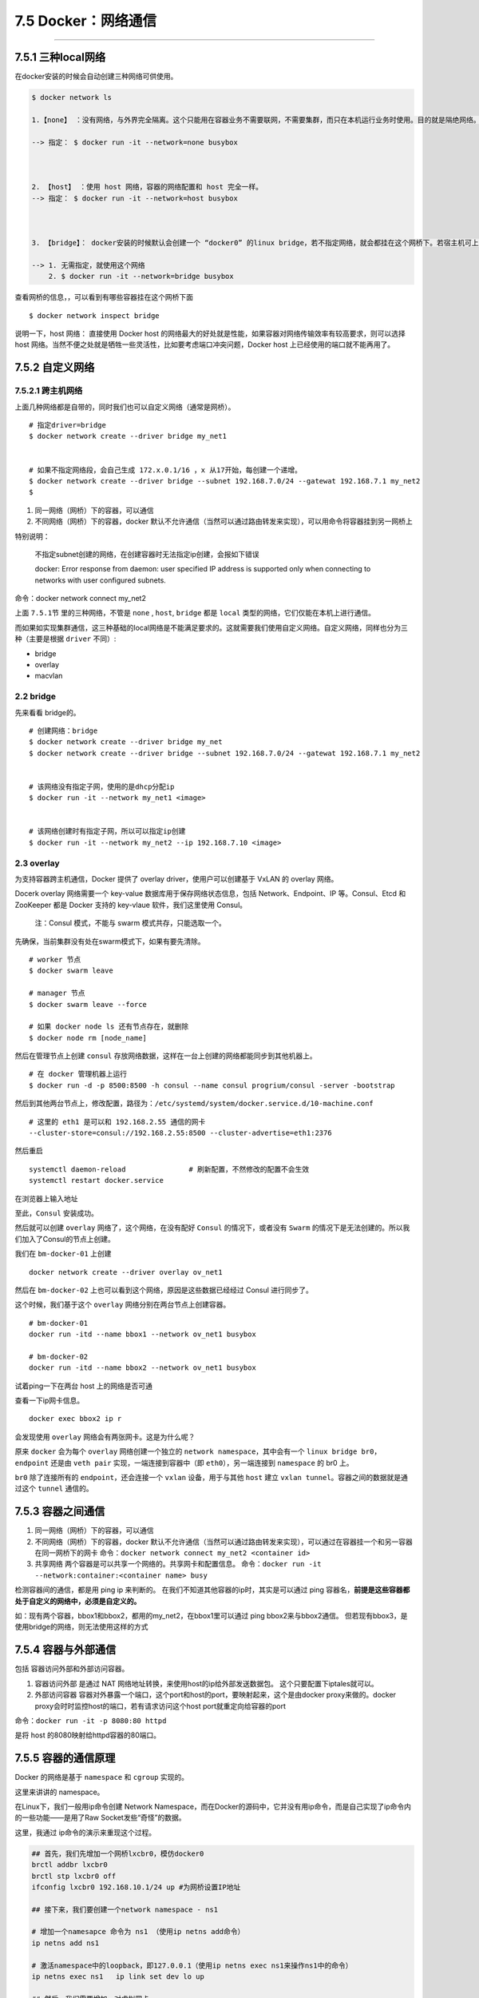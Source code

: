 7.5 Docker：网络通信
====================

--------------

7.5.1 三种local网络
-------------------

在docker安装的时候会自动创建三种网络可供使用。

.. code:: shell

   $ docker network ls

   1.【none】 ：没有网络，与外界完全隔离。这个只能用在容器业务不需要联网，不需要集群，而只在本机运行业务时使用。目的就是隔绝网络。

   --> 指定： $ docker run -it --network=none busybox


      
   2. 【host】 ：使用 host 网络，容器的网络配置和 host 完全一样。
   --> 指定： $ docker run -it --network=host busybox



   3. 【bridge】： docker安装的时候默认会创建一个 “docker0” 的linux bridge，若不指定网络，就会都挂在这个网桥下。若宿主机可上网，用这个网络创建的容器也可以上网。

   --> 1. 无需指定，就使用这个网络
       2. $ docker run -it --network=bridge busybox

查看网桥的信息，，可以看到有哪些容器挂在这个网桥下面

::

   $ docker network inspect bridge

说明一下，host 网络： 直接使用 Docker host
的网络最大的好处就是性能，如果容器对网络传输效率有较高要求，则可以选择
host
网络。当然不便之处就是牺牲一些灵活性，比如要考虑端口冲突问题，Docker
host 上已经使用的端口就不能再用了。

7.5.2 自定义网络
----------------

7.5.2.1 跨主机网络
~~~~~~~~~~~~~~~~~~

上面几种网络都是自带的，同时我们也可以自定义网络（通常是网桥）。

::

   # 指定driver=bridge 
   $ docker network create --driver bridge my_net1  


   # 如果不指定网络段，会自己生成 172.x.0.1/16 ，x 从17开始，每创建一个递增。
   $ docker network create --driver bridge --subnet 192.168.7.0/24 --gatewat 192.168.7.1 my_net2
   $ 

1. 同一网络（网桥）下的容器，可以通信
2. 不同网络（网桥）下的容器，docker
   默认不允许通信（当然可以通过路由转发来实现），可以用命令将容器挂到另一网桥上

特别说明：

   不指定subnet创建的网络，在创建容器时无法指定ip创建，会报如下错误

   docker: Error response from daemon: user specified IP address is
   supported only when connecting to networks with user configured
   subnets.

命令：docker network connect my_net2

上面 ``7.5.1节`` 里的三种网络，不管是 ``none`` , ``host``, ``bridge``
都是 ``local`` 类型的网络，它们仅能在本机上进行通信。

而如果如实现集群通信，这三种基础的local网络是不能满足要求的。这就需要我们使用自定义网络。自定义网络，同样也分为三种（主要是根据
``driver`` 不同）:

-  bridge
-  overlay
-  macvlan

2.2 bridge
~~~~~~~~~~

先来看看 bridge的。

::

   # 创建网络：bridge
   $ docker network create --driver bridge my_net
   $ docker network create --driver bridge --subnet 192.168.7.0/24 --gatewat 192.168.7.1 my_net2


   # 该网络没有指定子网，使用的是dhcp分配ip
   $ docker run -it --network my_net1 <image>   


   # 该网络创建时有指定子网，所以可以指定ip创建
   $ docker run -it --network my_net2 --ip 192.168.7.10 <image>

2.3 overlay
~~~~~~~~~~~

为支持容器跨主机通信，Docker 提供了 overlay driver，使用户可以创建基于
VxLAN 的 overlay 网络。

Docerk overlay 网络需要一个 key-value 数据库用于保存网络状态信息，包括
Network、Endpoint、IP 等。Consul、Etcd 和 ZooKeeper 都是 Docker 支持的
key-vlaue 软件，我们这里使用 Consul。

   注：Consul 模式，不能与 swarm 模式共存，只能选取一个。

先确保，当前集群没有处在swarm模式下，如果有要先清除。

::

   # worker 节点
   $ docker swarm leave

   # manager 节点
   $ docker swarm leave --force

   # 如果 docker node ls 还有节点存在，就删除
   $ docker node rm [node_name]

然后在管理节点上创建 ``consul``
存放网络数据，这样在一台上创建的网络都能同步到其他机器上。

::

   # 在 docker 管理机器上运行
   $ docker run -d -p 8500:8500 -h consul --name consul progrium/consul -server -bootstrap

然后到其他两台节点上，修改配置，路径为：\ ``/etc/systemd/system/docker.service.d/10-machine.conf``

::

   # 这里的 eth1 是可以和 192.168.2.55 通信的网卡
   --cluster-store=consul://192.168.2.55:8500 --cluster-advertise=eth1:2376

|image0|

然后重启

::

   systemctl daemon-reload               # 刷新配置，不然修改的配置不会生效
   systemctl restart docker.service

在浏览器上输入地址 |image1|

至此，\ ``Consul`` 安装成功。

然后就可以创建 ``overlay`` 网络了，这个网络，在没有配好 ``Consul``
的情况下，或者没有 ``Swarm``
的情况下是无法创建的。所以我们加入了Consul的节点上创建。

我们在 ``bm-docker-01`` 上创建

::

   docker network create --driver overlay ov_net1

然后在 ``bm-docker-02`` 上也可以看到这个网络，原因是这些数据已经经过
Consul 进行同步了。

这个时候，我们基于这个 ``overlay`` 网络分别在两台节点上创建容器。

::

   # bm-docker-01
   docker run -itd --name bbox1 --network ov_net1 busybox

   # bm-docker-02
   docker run -itd --name bbox2 --network ov_net1 busybox

试着ping一下在两台 host 上的网络是否可通 |image2|

查看一下ip网卡信息。

::

   docker exec bbox2 ip r

|image3|

会发现使用 ``overlay`` 网络会有两张网卡。这是为什么呢？

原来 ``docker`` 会为每个 ``overlay`` 网络创建一个独立的
``network namespace``\ ，其中会有一个
``linux bridge br0``\ ，\ ``endpoint`` 还是由 ``veth pair``
实现，一端连接到容器中（即 ``eth0``\ ），另一端连接到 ``namespace`` 的
br0 上。

``br0`` 除了连接所有的 ``endpoint``\ ，还会连接一个 ``vxlan``
设备，用于与其他 ``host`` 建立
``vxlan tunnel``\ 。容器之间的数据就是通过这个 ``tunnel`` 通信的。

7.5.3 容器之间通信
------------------

1. 同一网络（网桥）下的容器，可以通信
2. 不同网络（网桥）下的容器，docker
   默认不允许通信（当然可以通过路由转发来实现），可以通过在容器挂一个和另一容器在同一网桥下的网卡
   命令：\ ``docker network connect my_net2 <container id>``
3. 共享网络 两个容器是可以共享一个网络的。共享网卡和配置信息。
   命令：\ ``docker run -it --network:container:<container name> busy``

检测容器间的通信，都是用 ping ip 来判断的。
在我们不知道其他容器的ip时，其实是可以通过 ping
容器名，\ **前提是这些容器都处于自定义的网络中，必须是自定义的。**

如：现有两个容器，bbox1和bbox2，都用的my_net2，在bbox1里可以通过 ping
bbox2来与bbox2通信。
但若现有bbox3，是使用bridge的网络，则无法使用这样的方式

7.5.4 容器与外部通信
--------------------

包括 ``容器访问外部``\ 和\ ``外部访问容器``\ 。

1. 容器访问外部 是通过 NAT
   网络地址转换，来使用host的ip给外部发送数据包。
   这个只要配置下iptales就可以。

2. 外部访问容器
   容器对外暴露一个端口，这个port和host的port，要映射起来，这个是由docker
   proxy来做的。docker proxy会时时监控host的端口，若有请求访问这个host
   port就重定向给容器的port

命令：\ ``docker run -it -p 8080:80 httpd``

是将 host 的8080映射给httpd容器的80端口。

7.5.5 容器的通信原理
--------------------

Docker 的网络是基于 ``namespace`` 和 ``cgroup`` 实现的。

这里来讲讲的 namespace。

在Linux下，我们一般用ip命令创建 Network
Namespace，而在Docker的源码中，它并没有用ip命令，而是自己实现了ip命令内的一些功能——是用了Raw
Socket发些“奇怪”的数据。

这里，我通过 ip命令的演示来重现这个过程。

.. code:: shell

   ## 首先，我们先增加一个网桥lxcbr0，模仿docker0
   brctl addbr lxcbr0
   brctl stp lxcbr0 off
   ifconfig lxcbr0 192.168.10.1/24 up #为网桥设置IP地址
    
   ## 接下来，我们要创建一个network namespace - ns1
    
   # 增加一个namesapce 命令为 ns1 （使用ip netns add命令）
   ip netns add ns1 
    
   # 激活namespace中的loopback，即127.0.0.1（使用ip netns exec ns1来操作ns1中的命令）
   ip netns exec ns1   ip link set dev lo up 
    
   ## 然后，我们需要增加一对虚拟网卡
    
   # 增加一个pair虚拟网卡，注意其中的veth类型，其中一个网卡要按进容器中
   ip link add veth-ns1 type veth peer name lxcbr0.1
    
   # 把 veth-ns1 按到namespace ns1中，这样容器中就会有一个新的网卡了
   ip link set veth-ns1 netns ns1
    
   # 把容器里的 veth-ns1改名为 eth0 （容器外会冲突，容器内就不会了）
   ip netns exec ns1  ip link set dev veth-ns1 name eth0 
    
   # 为容器中的网卡分配一个IP地址，并激活它
   ip netns exec ns1 ifconfig eth0 192.168.10.11/24 up
    
    
   # 上面我们把veth-ns1这个网卡按到了容器中，然后我们要把lxcbr0.1添加上网桥上
   brctl addif lxcbr0 lxcbr0.1
    
   # 为容器增加一个路由规则，让容器可以访问外面的网络
   ip netns exec ns1     ip route add default via 192.168.10.1
    
   # 在/etc/netns下创建network namespce名称为ns1的目录，
   # 然后为这个namespace设置resolv.conf，这样，容器内就可以访问域名了
   mkdir -p /etc/netns/ns1
   echo "nameserver 8.8.8.8" > /etc/netns/ns1/resolv.conf

上面基本上就是docker网络的原理了，只不过，

-  Docker的resolv.conf没有用这样的方式，而是用了\ `上篇中的Mount
   Namesapce的那种方式 <https://coolshell.cn/articles/17010.html>`__
-  另外，docker是用进程的PID来做Network Namespace的名称的。

了解了这些后，你甚至可以为正在运行的docker容器增加一个新的网卡：

.. code:: shell

   `ip link add peerA ``type` `veth peer name peerB ``brctl addif docker0 peerA ``ip link ``set` `peerA up ``ip link ``set` `peerB netns ${container-pid} ``ip netns ``exec` `${container-pid} ip link ``set` `dev peerB name eth1 ``ip netns ``exec` `${container-pid} ip link ``set` `eth1 up ; ``ip netns ``exec` `${container-pid} ip addr add ${ROUTEABLE_IP} dev eth1 ;`

上面的示例是我们为正在运行的docker容器，增加一个eth1的网卡，并给了一个静态的可被外部访问到的IP地址。

这个需要把外部的“物理网卡”配置成混杂模式，这样这个eth1网卡就会向外通过ARP协议发送自己的Mac地址，然后外部的交换机就会把到这个IP地址的包转到“物理网卡”上，因为是混杂模式，所以eth1就能收到相关的数据，一看，是自己的，那么就收到。这样，Docker容器的网络就和外部通了。

当然，无论是Docker的NAT方式，还是混杂模式都会有性能上的问题，NAT不用说了，存在一个转发的开销，混杂模式呢，网卡上收到的负载都会完全交给所有的虚拟网卡上，于是就算一个网卡上没有数据，但也会被其它网卡上的数据所影响。

这两种方式都不够完美，我们知道，真正解决这种网络问题需要使用VLAN技术，于是Google的同学们为Linux内核实现了一个\ `IPVLAN的驱动 <https://lwn.net/Articles/620087/>`__\ ，这基本上就是为Docker量身定制的。

参考文章
--------

-  7.5.5 摘自：\ `DOCKER基础技术：LINUX
   NAMESPACE（下） <https://coolshell.cn/articles/17029.html>`__

--------------

.. figure:: http://image.python-online.cn/20191117155836.png
   :alt: 关注公众号，获取最新干货！


.. |image0| image:: http://image.python-online.cn/18-1-28/92519416.jpg
.. |image1| image:: http://image.python-online.cn/18-1-28/37395940.jpg
.. |image2| image:: https://i.loli.net/2018/01/28/5a6de8702428c.png
.. |image3| image:: https://i.loli.net/2018/01/28/5a6de73776390.png

